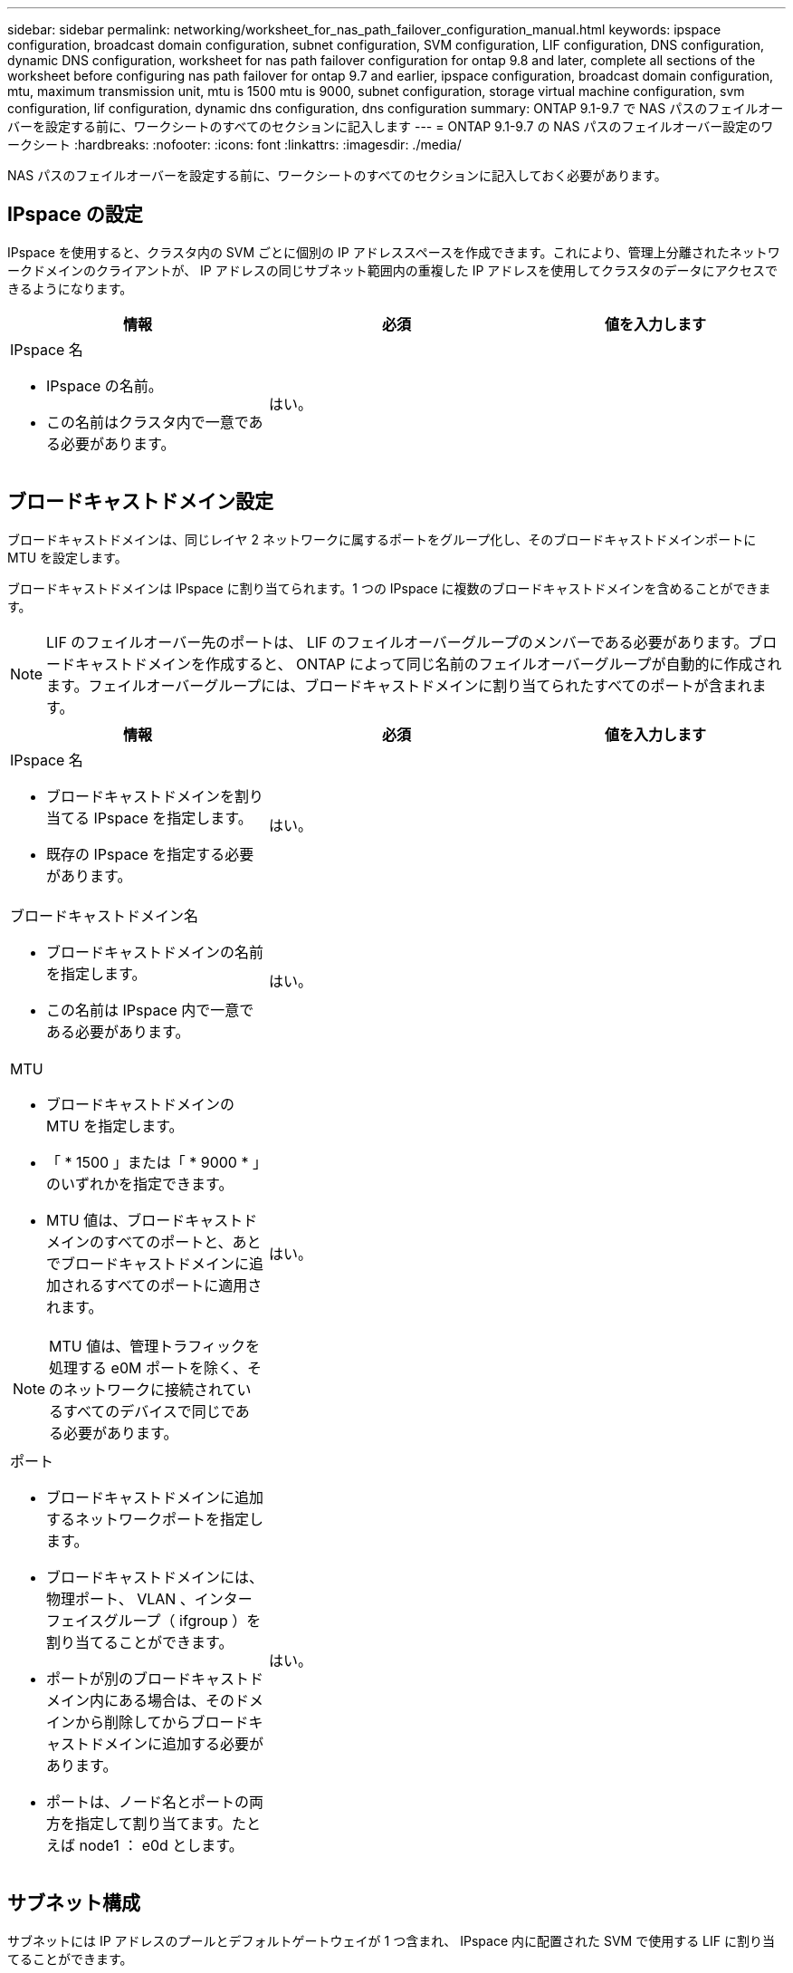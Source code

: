 ---
sidebar: sidebar 
permalink: networking/worksheet_for_nas_path_failover_configuration_manual.html 
keywords: ipspace configuration, broadcast domain configuration, subnet configuration, SVM configuration, LIF configuration, DNS configuration, dynamic DNS configuration, worksheet for nas path failover configuration for ontap 9.8 and later, complete all sections of the worksheet before configuring nas path failover for ontap 9.7 and earlier, ipspace configuration, broadcast domain configuration, mtu, maximum transmission unit, mtu is 1500 mtu is 9000, subnet configuration, storage virtual machine configuration, svm configuration, lif configuration, dynamic dns configuration, dns configuration 
summary: ONTAP 9.1-9.7 で NAS パスのフェイルオーバーを設定する前に、ワークシートのすべてのセクションに記入します 
---
= ONTAP 9.1-9.7 の NAS パスのフェイルオーバー設定のワークシート
:hardbreaks:
:nofooter: 
:icons: font
:linkattrs: 
:imagesdir: ./media/


[role="lead"]
NAS パスのフェイルオーバーを設定する前に、ワークシートのすべてのセクションに記入しておく必要があります。



== IPspace の設定

IPspace を使用すると、クラスタ内の SVM ごとに個別の IP アドレススペースを作成できます。これにより、管理上分離されたネットワークドメインのクライアントが、 IP アドレスの同じサブネット範囲内の重複した IP アドレスを使用してクラスタのデータにアクセスできるようになります。

[cols="3*"]
|===
| 情報 | 必須 | 値を入力します 


 a| 
IPspace 名

* IPspace の名前。
* この名前はクラスタ内で一意である必要があります。

| はい。 |  
|===


== ブロードキャストドメイン設定

ブロードキャストドメインは、同じレイヤ 2 ネットワークに属するポートをグループ化し、そのブロードキャストドメインポートに MTU を設定します。

ブロードキャストドメインは IPspace に割り当てられます。1 つの IPspace に複数のブロードキャストドメインを含めることができます。


NOTE: LIF のフェイルオーバー先のポートは、 LIF のフェイルオーバーグループのメンバーである必要があります。ブロードキャストドメインを作成すると、 ONTAP によって同じ名前のフェイルオーバーグループが自動的に作成されます。フェイルオーバーグループには、ブロードキャストドメインに割り当てられたすべてのポートが含まれます。

[cols="3*"]
|===
| 情報 | 必須 | 値を入力します 


 a| 
IPspace 名

* ブロードキャストドメインを割り当てる IPspace を指定します。
* 既存の IPspace を指定する必要があります。

| はい。 |  


 a| 
ブロードキャストドメイン名

* ブロードキャストドメインの名前を指定します。
* この名前は IPspace 内で一意である必要があります。

| はい。 |  


 a| 
MTU

* ブロードキャストドメインの MTU を指定します。
* 「 * 1500 」または「 * 9000 * 」のいずれかを指定できます。
* MTU 値は、ブロードキャストドメインのすべてのポートと、あとでブロードキャストドメインに追加されるすべてのポートに適用されます。



NOTE: MTU 値は、管理トラフィックを処理する e0M ポートを除く、そのネットワークに接続されているすべてのデバイスで同じである必要があります。
| はい。 |  


 a| 
ポート

* ブロードキャストドメインに追加するネットワークポートを指定します。
* ブロードキャストドメインには、物理ポート、 VLAN 、インターフェイスグループ（ ifgroup ）を割り当てることができます。
* ポートが別のブロードキャストドメイン内にある場合は、そのドメインから削除してからブロードキャストドメインに追加する必要があります。
* ポートは、ノード名とポートの両方を指定して割り当てます。たとえば node1 ： e0d とします。

| はい。 |  
|===


== サブネット構成

サブネットには IP アドレスのプールとデフォルトゲートウェイが 1 つ含まれ、 IPspace 内に配置された SVM で使用する LIF に割り当てることができます。

* SVM 上で LIF を作成する際には、 IP アドレスとサブネットを指定する代わりにサブネット名を指定できます。
* サブネットはデフォルトゲートウェイと一緒に設定できるため、 SVM を作成する際に別途デフォルトゲートウェイを作成する必要はありません。
* ブロードキャストドメインには、 1 つ以上のサブネットを含めることができます。複数のサブネットを IPspace のブロードキャストドメインと関連付けることによって、別のサブネット上にある SVM LIF を設定できます。
* 各サブネットには、同じ IPspace 内の他のサブネットに割り当てられた IP アドレスと重複しない IP アドレスを含める必要があります。
* サブネットを使用する代わりに、 SVM データ LIF に特定の IP アドレスを割り当てて SVM 用のデフォルトゲートウェイを作成することができます。


[cols="3*"]
|===
| 情報 | 必須 | 値を入力します 


 a| 
IPspace 名

* サブネットを割り当てる IPspace 。
* 既存の IPspace を指定する必要があります。

| はい。 |  


 a| 
サブネット名

* サブネットの名前。
* 名前は IPspace 内で一意である必要があります。

| はい。 |  


 a| 
ブロードキャストドメイン名

* サブネットを割り当てるブロードキャストドメインを指定します。
* ブロードキャストドメインは、指定された IPspace 内に存在する必要があります。

| はい。 |  


 a| 
サブネット名とマスク

* IP アドレスが存在するサブネットとマスクです。

| はい。 |  


 a| 
ゲートウェイ

* サブネットのデフォルトゲートウェイを指定できます。
* ゲートウェイはサブネットを作成するときに割り当てなくても、いつでも割り当てることができます。

| いいえ |  


 a| 
IP アドレスの範囲

* IP アドレスの範囲または特定の IP アドレスを指定できます。たとえば、「 192.168.1.1-192.168.1.100 」、「 192.168.1.112 」、「 192.168.1.145` 」のような範囲を指定できます
* IP アドレスの範囲を指定しない場合、指定したサブネット内のすべての範囲の IP アドレスが LIF に割り当て可能になります。

| いいえ |  


 a| 
LIF との関連付けを強制的に更新します

* 既存の LIF との関連付けを強制的に更新するかどうかを指定します。
* デフォルトでは、サービスプロセッサインターフェイスやネットワークインターフェイスが指定した範囲の IP アドレスを使用している場合、サブネットの作成は失敗します。
* このパラメータを使用すると、手動でアドレスを指定したすべてのインターフェイスがサブネットに関連付けられ、コマンドは問題なく実行されます。

| いいえ |  
|===


== SVM の設定

SVM を使用して、クライアントやホストにデータを提供します。

記録した値は、デフォルトデータ SVM を作成するために使用します。MetroCluster ソース SVM を作成する場合は、を参照してください link:https://docs.netapp.com/us-en/ontap-metrocluster/install-fc/concept_considerations_differences.html["『 Fabric-attached MetroCluster Installation and Configuration Guide 』"^] または 。

[cols="3*"]
|===
| 情報 | 必須 | 値を入力します 


 a| 
SVM 名

* SVM の名前。
* SVM 名がクラスタリーグ全体で一意になるように、完全修飾ドメイン名（ FQDN ）を使用します。

| はい。 |  


 a| 
ルートボリューム名

* SVM ルートボリュームの名前。

| はい。 |  


 a| 
アグリゲート名

* SVM ルートボリュームを保持するアグリゲートの名前。
* 既存のアグリゲートを指定する必要があります

| はい。 |  


 a| 
セキュリティ形式

* SVM ルートボリュームのセキュリティ形式。
* 指定できる値は、 * ntfs * 、 * unix * 、および * mixed * です。

| はい。 |  


 a| 
IPspace 名

* SVM を割り当てる IPspace 。
* 既存の IPspace を指定する必要があります。

| いいえ |  


 a| 
SVM の言語設定

* SVM とそのボリュームで使用されるデフォルトの言語。
* ボリュームの言語を指定しなかった場合は、 SVM のデフォルトの言語設定は * C.UTF-8 * になります。
* SVM の言語の設定によって、 SVM 内のすべての NAS ボリュームのファイル名とデータの表示に使用される文字セットが決定されます。言語は SVM の作成後に変更できます。

| いいえ |  
|===


== LIF の設定

SVM は、 1 つ以上のネットワーク論理インターフェイス（ LIF ）を通じてクライアントとホストにデータを提供します。

[cols="3*"]
|===
| 情報 | 必須 | 値を入力します 


 a| 
SVM 名

* LIF の SVM の名前。

| はい。 |  


 a| 
LIF 名

* LIF の名前。
* ノードに使用可能なデータポートがある場合は、ノードごとに複数のデータ LIF を割り当てたり、クラスタ内の任意のノードに LIF を割り当てたりできます。
* 冗長性を確保するには、データサブネットごとに少なくとも 2 つのデータ LIF を作成する必要があり、特定のサブネットに割り当てられた LIF には、異なるノード上のホームポートを割り当てる必要があります。* 重要：ノンストップオペレーションソリューション用に Hyper-V または SQL Server over SMB をホストする SMB サーバを設定する場合、クラスタ内の SVM のすべてのノードに少なくとも 1 つのデータ LIF が存在する必要があります。

| はい。 |  


 a| 
LIF のロール

* LIF のロール。
* データ LIF にはデータロールが割り当てられます。

| はい、 ONTAP 9.6 から廃止されました | データ 


| LIF のサービスポリシーサービスポリシー。サービスポリシーは、 LIF を使用できるネットワークサービスを定義します。データ SVM とシステム SVM の両方でデータトラフィックと管理トラフィックの管理に使用できる組み込みのサービスとサービスポリシーを用意しています。 | はい、 ONTAP 9.6 以降でサポートされています |  


 a| 
許可するプロトコル

* LIF を使用できるプロトコル。
* デフォルトでは、 CIFS 、 NFS 、および FlexCache が許可されています。FlexCache プロトコルを使用すると、 Data ONTAP 7-Mode を実行しているシステムの FlexCache ボリュームの元のボリュームとしてボリュームを使用できます。



NOTE: LIF を使用するプロトコルは、 LIF が作成されたあとは変更できません。LIF の設定時にすべてのプロトコルを指定する必要があります。
| いいえ |  


 a| 
ホームノード

* LIF がホームポートにリバートされるときに LIF が戻るノード。
* 各データ LIF のホームノードを記録する必要があります。

| はい。 |  


 a| 
ホームポートまたはブロードキャストドメイン

* LIF がホームポートにリバートされるときに論理インターフェイスが戻るポート。
* 各データ LIF のホームポートを記録する必要があります。

| はい。 |  


 a| 
サブネット名

* SVM に割り当てるサブネット。
* アプリケーションサーバへの継続的な可用性が確保された SMB 接続を確立するために使用されるデータ LIF はすべて、同じサブネット上にある必要があります。

| ○（サブネットを使用する場合） |  
|===


== DNS の設定

NFS または SMB サーバを作成する前に、 SVM で DNS を設定する必要があります。

[cols="3*"]
|===
| 情報 | 必須 | 値を入力します 


 a| 
SVM 名

* NFS または SMB サーバを作成する SVM の名前を指定します。

| はい。 |  


 a| 
DNS ドメイン名

* ホストと IP の名前解決を行う際に、ホスト名に付加するドメイン名のリスト。
* ローカルドメインを最初にリストし、そのあとに DNS クエリが最も頻繁に実行されるドメイン名を指定します。

| はい。 |  


| DNS サーバの IP アドレス * NFS または SMB サーバの名前解決を提供する DNS サーバの IP アドレスのリスト。* これらの DNS サーバには、 Active Directory LDAP サーバと、 SMB サーバが参加するドメインのドメインコントローラを見つけるために必要なサービスロケーションレコード（ SRV ）が含まれている必要があります。SRV レコードは、サービスの名前を、そのサービスを提供するサーバの DNS コンピュータ名にマップするために使用されます。ローカルの DNS クエリを介してサービスロケーションレコードを取得できない場合は、 SMB サーバ ONTAP の作成に失敗します。ONTAP が Active Directory SRV レコードを確実に見つけることができるようにする最も簡単な方法は、 Active Directory を統合した DNS サーバを SVM の DNS サーバとして構成することです。DNS 管理者が手動で、 Active Directory ドメインコントローラに関する情報を含んだ DNS ゾーンに SRV のレコードを追加した場合は、 Active Directory を統合していない DNS サーバを使用することができます。* Active Directory 統合 SRV レコードの詳細については、トピックを参照してください link:http://technet.microsoft.com/library/cc759550(WS.10).aspx["Microsoft TechNet での Active Directory の DNS サポートのしくみ"^]。 | はい。 |  
|===


== 動的 DNS 設定

動的 DNS を使用して自動的に Active Directory 統合 DNS サーバに DNS エントリを追加する前に、 SVM に動的 DNS （ DDNS ）を設定する必要があります。

SVM 上にあるすべてのデータ LIF について DNS レコードが作成されます。SVM 上に複数のデータ LIF を作成することによって、割り当てられたデータ IP アドレスへのクライアント接続の負荷を分散することができます。DNS は、そのホスト名を使用して、割り当てられた IP アドレスへの接続をラウンドロビン方式で確立することで、接続の負荷を分散します。

[cols="3*"]
|===
| 情報 | 必須 | 値を入力します 


 a| 
SVM 名

* NFS または SMB サーバを作成する SVM 。

| はい。 |  


 a| 
DDNS を使用するかどうか

* DDNS を使用するかどうかを指定します。
* SVM 上で設定されている DNS サーバが DDNS をサポートしている必要があります。デフォルトでは、 DDNS は無効になっています。

| はい。 |  


 a| 
セキュアな DDNS を使用するかどうか

* Secure DDNS は、 Active Directory 統合 DNS でのみサポートされています。
* Active Directory 統合 DNS で Secure DDNS 更新のみを許可する場合、このパラメータの値を true に設定する必要があります。
* デフォルトでは、 Secure DDNS は無効になっています。
* Secure DDNS は、 SVM 用の SMB サーバまたは Active Directory アカウントが作成されたあとにのみ有効にすることができます。

| いいえ |  


 a| 
DNS ドメインの FQDN

* DNS ドメインの FQDN 。
* SVM 上の DNS ネームサービスに設定されているドメイン名と同じ名前を使用する必要があります。

| いいえ |  
|===